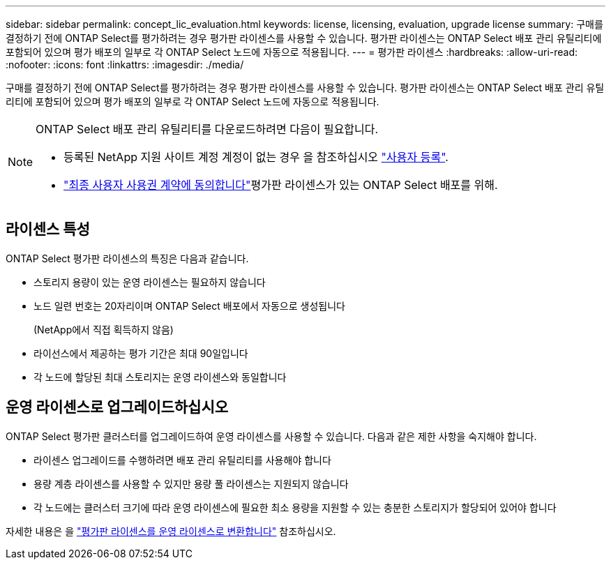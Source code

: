 ---
sidebar: sidebar 
permalink: concept_lic_evaluation.html 
keywords: license, licensing, evaluation, upgrade license 
summary: 구매를 결정하기 전에 ONTAP Select를 평가하려는 경우 평가판 라이센스를 사용할 수 있습니다. 평가판 라이센스는 ONTAP Select 배포 관리 유틸리티에 포함되어 있으며 평가 배포의 일부로 각 ONTAP Select 노드에 자동으로 적용됩니다. 
---
= 평가판 라이센스
:hardbreaks:
:allow-uri-read: 
:nofooter: 
:icons: font
:linkattrs: 
:imagesdir: ./media/


[role="lead"]
구매를 결정하기 전에 ONTAP Select를 평가하려는 경우 평가판 라이센스를 사용할 수 있습니다. 평가판 라이센스는 ONTAP Select 배포 관리 유틸리티에 포함되어 있으며 평가 배포의 일부로 각 ONTAP Select 노드에 자동으로 적용됩니다.

[NOTE]
====
ONTAP Select 배포 관리 유틸리티를 다운로드하려면 다음이 필요합니다.

* 등록된 NetApp 지원 사이트 계정 계정이 없는 경우 을 참조하십시오 https://mysupport.netapp.com/site/user/registration["사용자 등록"^].
*  https://mysupport.netapp.com/site/downloads/evaluation/ontap-select["최종 사용자 사용권 계약에 동의합니다"^]평가판 라이센스가 있는 ONTAP Select 배포를 위해.


====


== 라이센스 특성

ONTAP Select 평가판 라이센스의 특징은 다음과 같습니다.

* 스토리지 용량이 있는 운영 라이센스는 필요하지 않습니다
* 노드 일련 번호는 20자리이며 ONTAP Select 배포에서 자동으로 생성됩니다
+
(NetApp에서 직접 획득하지 않음)

* 라이선스에서 제공하는 평가 기간은 최대 90일입니다
* 각 노드에 할당된 최대 스토리지는 운영 라이센스와 동일합니다




== 운영 라이센스로 업그레이드하십시오

ONTAP Select 평가판 클러스터를 업그레이드하여 운영 라이센스를 사용할 수 있습니다. 다음과 같은 제한 사항을 숙지해야 합니다.

* 라이센스 업그레이드를 수행하려면 배포 관리 유틸리티를 사용해야 합니다
* 용량 계층 라이센스를 사용할 수 있지만 용량 풀 라이센스는 지원되지 않습니다
* 각 노드에는 클러스터 크기에 따라 운영 라이센스에 필요한 최소 용량을 지원할 수 있는 충분한 스토리지가 할당되어 있어야 합니다


자세한 내용은 을 link:task_adm_licenses.html["평가판 라이센스를 운영 라이센스로 변환합니다"] 참조하십시오.

